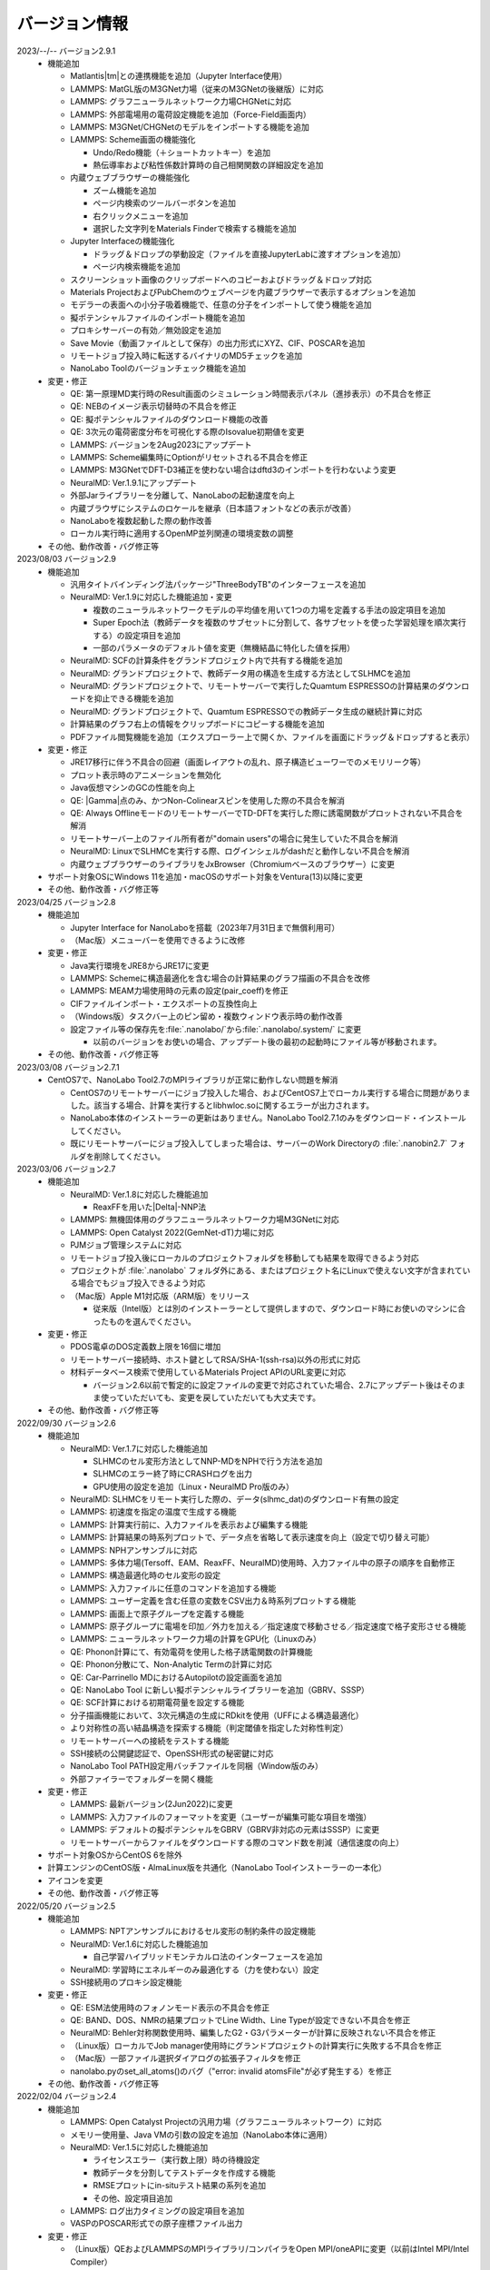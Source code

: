 .. _version:

==============
バージョン情報
==============

2023/--/-- バージョン2.9.1
 - 機能追加

   - Matlantis\ |tm|\ との連携機能を追加（Jupyter Interface使用）
   - LAMMPS: MatGL版のM3GNet力場（従来のM3GNetの後継版）に対応
   - LAMMPS: グラフニューラルネットワーク力場CHGNetに対応
   - LAMMPS: 外部電場用の電荷設定機能を追加（Force-Field画面内）
   - LAMMPS: M3GNet/CHGNetのモデルをインポートする機能を追加
   - LAMMPS: Scheme画面の機能強化

     - Undo/Redo機能（＋ショートカットキー）を追加
     - 熱伝導率および粘性係数計算時の自己相関関数の詳細設定を追加

   - 内蔵ウェブブラウザーの機能強化

     - ズーム機能を追加
     - ページ内検索のツールバーボタンを追加
     - 右クリックメニューを追加
     - 選択した文字列をMaterials Finderで検索する機能を追加

   - Jupyter Interfaceの機能強化

     - ドラッグ＆ドロップの挙動設定（ファイルを直接JupyterLabに渡すオプションを追加）
     - ページ内検索機能を追加

   - スクリーンショット画像のクリップボードへのコピーおよびドラッグ＆ドロップ対応
   - Materials ProjectおよびPubChemのウェブページを内蔵ブラウザーで表示するオプションを追加
   - モデラーの表面への小分子吸着機能で、任意の分子をインポートして使う機能を追加
   - 擬ポテンシャルファイルのインポート機能を追加
   - プロキシサーバーの有効／無効設定を追加
   - Save Movie（動画ファイルとして保存）の出力形式にXYZ、CIF、POSCARを追加
   - リモートジョブ投入時に転送するバイナリのMD5チェックを追加
   - NanoLabo Toolのバージョンチェック機能を追加

 - 変更・修正

   - QE: 第一原理MD実行時のResult画面のシミュレーション時間表示パネル（進捗表示）の不具合を修正
   - QE: NEBのイメージ表示切替時の不具合を修正
   - QE: 擬ポテンシャルファイルのダウンロード機能の改善
   - QE: 3次元の電荷密度分布を可視化する際のIsovalue初期値を変更
   - LAMMPS: バージョンを2Aug2023にアップデート
   - LAMMPS: Scheme編集時にOptionがリセットされる不具合を修正
   - LAMMPS: M3GNetでDFT-D3補正を使わない場合はdftd3のインポートを行わないよう変更
   - NeuralMD: Ver.1.9.1にアップデート
   - 外部Jarライブラリーを分離して、NanoLaboの起動速度を向上
   - 内蔵ブラウザにシステムのロケールを継承（日本語フォントなどの表示が改善）
   - NanoLaboを複数起動した際の動作改善
   - ローカル実行時に適用するOpenMP並列関連の環境変数の調整

 - その他、動作改善・バグ修正等

2023/08/03 バージョン2.9
 - 機能追加

   - 汎用タイトバインディング法パッケージ"ThreeBodyTB"のインターフェースを追加
   - NeuralMD: Ver.1.9に対応した機能追加・変更

     - 複数のニューラルネットワークモデルの平均値を用いて1つの力場を定義する手法の設定項目を追加
     - Super Epoch法（教師データを複数のサブセットに分割して、各サブセットを使った学習処理を順次実行する）の設定項目を追加
     - 一部のパラメータのデフォルト値を変更（無機結晶に特化した値を採用）

   - NeuralMD: SCFの計算条件をグランドプロジェクト内で共有する機能を追加
   - NeuralMD: グランドプロジェクトで、教師データ用の構造を生成する方法としてSLHMCを追加
   - NeuralMD: グランドプロジェクトで、リモートサーバーで実行したQuamtum ESPRESSOの計算結果のダウンロードを抑止できる機能を追加
   - NeuralMD: グランドプロジェクトで、Quamtum ESPRESSOでの教師データ生成の継続計算に対応
   - 計算結果のグラフ右上の情報をクリップボードにコピーする機能を追加
   - PDFファイル閲覧機能を追加（エクスプローラー上で開くか、ファイルを画面にドラッグ＆ドロップすると表示）

 - 変更・修正

   - JRE17移行に伴う不具合の回避（画面レイアウトの乱れ、原子構造ビューワーでのメモリリーク等）
   - プロット表示時のアニメーションを無効化
   - Java仮想マシンのGCの性能を向上
   - QE: |Gamma|\ 点のみ、かつNon-Colinearスピンを使用した際の不具合を解消
   - QE: Always OfflineモードのリモートサーバーでTD-DFTを実行した際に誘電関数がプロットされない不具合を解消
   - リモートサーバー上のファイル所有者が"domain users"の場合に発生していた不具合を解消
   - NeuralMD: LinuxでSLHMCを実行する際、ログインシェルがdashだと動作しない不具合を解消
   - 内蔵ウェブブラウザーのライブラリをJxBrowser（Chromiumベースのブラウザー）に変更

 - サポート対象OSにWindows 11を追加・macOSのサポート対象をVentura(13)以降に変更
 - その他、動作改善・バグ修正等

2023/04/25 バージョン2.8
 - 機能追加

   - Jupyter Interface for NanoLaboを搭載（2023年7月31日まで無償利用可）
   - （Mac版）メニューバーを使用できるように改修

 - 変更・修正

   - Java実行環境をJRE8からJRE17に変更
   - LAMMPS: Schemeに構造最適化を含む場合の計算結果のグラフ描画の不具合を改修
   - LAMMPS: MEAM力場使用時の元素の設定(pair_coeff)を修正
   - CIFファイルインポート・エクスポートの互換性向上
   - （Windows版）タスクバー上のピン留め・複数ウィンドウ表示時の動作改善
   - 設定ファイル等の保存先を\ :file:`.nanolabo/`\ から\ :file:`.nanolabo/.system/` に変更

     - 以前のバージョンをお使いの場合、アップデート後の最初の起動時にファイル等が移動されます。

 - その他、動作改善・バグ修正等

2023/03/08 バージョン2.7.1
 - CentOS7で、NanoLabo Tool2.7のMPIライブラリが正常に動作しない問題を解消

   - CentOS7のリモートサーバーにジョブ投入した場合、およびCentOS7上でローカル実行する場合に問題がありました。該当する場合、計算を実行するとlibhwloc.soに関するエラーが出力されます。
   - NanoLabo本体のインストーラーの更新はありません。NanoLabo Tool2.7.1のみをダウンロード・インストールしてください。
   - 既にリモートサーバーにジョブ投入してしまった場合は、サーバーのWork Directoryの :file:`.nanobin2.7` フォルダを削除してください。

2023/03/06 バージョン2.7
 - 機能追加

   - NeuralMD: Ver.1.8に対応した機能追加

     - ReaxFFを用いた\ |Delta|\ -NNP法

   - LAMMPS: 無機固体用のグラフニューラルネットワーク力場M3GNetに対応
   - LAMMPS: Open Catalyst 2022(GemNet-dT)力場に対応
   - PJMジョブ管理システムに対応
   - リモートジョブ投入後にローカルのプロジェクトフォルダを移動しても結果を取得できるよう対応
   - プロジェクトが :file:`.nanolabo` フォルダ外にある、またはプロジェクト名にLinuxで使えない文字が含まれている場合でもジョブ投入できるよう対応
   - （Mac版）Apple M1対応版（ARM版）をリリース

     - 従来版（Intel版）とは別のインストーラーとして提供しますので、ダウンロード時にお使いのマシンに合ったものを選んでください。

 - 変更・修正

   - PDOS電卓のDOS定義数上限を16個に増加
   - リモートサーバー接続時、ホスト鍵としてRSA/SHA-1(ssh-rsa)以外の形式に対応
   - 材料データベース検索で使用しているMaterials Project APIのURL変更に対応

     - バージョン2.6以前で暫定的に設定ファイルの変更で対応されていた場合、2.7にアップデート後はそのまま使っていただいても、変更を戻していただいても大丈夫です。

 - その他、動作改善・バグ修正等

2022/09/30 バージョン2.6
 - 機能追加

   - NeuralMD: Ver.1.7に対応した機能追加

     - SLHMCのセル変形方法としてNNP-MDをNPHで行う方法を追加
     - SLHMCのエラー終了時にCRASHログを出力
     - GPU使用の設定を追加（Linux・NeuralMD Pro版のみ）

   - NeuralMD: SLHMCをリモート実行した際の、データ(slhmc_dat)のダウンロード有無の設定
   - LAMMPS: 初速度を指定の温度で生成する機能
   - LAMMPS: 計算実行前に、入力ファイルを表示および編集する機能
   - LAMMPS: 計算結果の時系列プロットで、データ点を省略して表示速度を向上（設定で切り替え可能）
   - LAMMPS: NPHアンサンブルに対応
   - LAMMPS: 多体力場(Tersoff、EAM、ReaxFF、NeuralMD)使用時、入力ファイル中の原子の順序を自動修正
   - LAMMPS: 構造最適化時のセル変形の設定
   - LAMMPS: 入力ファイルに任意のコマンドを追加する機能
   - LAMMPS: ユーザー定義を含む任意の変数をCSV出力＆時系列プロットする機能
   - LAMMPS: 画面上で原子グループを定義する機能
   - LAMMPS: 原子グループに電場を印加／外力を加える／指定速度で移動させる／指定速度で格子変形させる機能
   - LAMMPS: ニューラルネットワーク力場の計算をGPU化（Linuxのみ）
   - QE: Phonon計算にて、有効電荷を使用した格子誘電関数の計算機能
   - QE: Phonon分散にて、Non-Analytic Termの計算に対応
   - QE: Car-Parrinello MDにおけるAutopilotの設定画面を追加
   - QE: NanoLabo Tool に新しい擬ポテンシャルライブラリーを追加（GBRV、SSSP）
   - QE: SCF計算における初期電荷量を設定する機能
   - 分子描画機能において、3次元構造の生成にRDkitを使用（UFFによる構造最適化）
   - より対称性の高い結晶構造を探索する機能（判定閾値を指定した対称性判定）
   - リモートサーバーへの接続をテストする機能
   - SSH接続の公開鍵認証で、OpenSSH形式の秘密鍵に対応
   - NanoLabo Tool PATH設定用バッチファイルを同梱（Window版のみ）
   - 外部ファイラーでフォルダーを開く機能

 - 変更・修正

   - LAMMPS: 最新バージョン(2Jun2022)に変更
   - LAMMPS: 入力ファイルのフォーマットを変更（ユーザーが編集可能な項目を増強）
   - LAMMPS: デフォルトの擬ポテンシャルをGBRV（GBRV非対応の元素はSSSP）に変更
   - リモートサーバーからファイルをダウンロードする際のコマンド数を削減（通信速度の向上）

 - サポート対象OSからCentOS 6を除外
 - 計算エンジンのCentOS版・AlmaLinux版を共通化（NanoLabo Toolインストーラーの一本化）
 - アイコンを変更
 - その他、動作改善・バグ修正等

2022/05/20 バージョン2.5
 - 機能追加

   - LAMMPS: NPTアンサンブルにおけるセル変形の制約条件の設定機能
   - NeuralMD: Ver.1.6に対応した機能追加

     - 自己学習ハイブリッドモンテカルロ法のインターフェースを追加

   - NeuralMD: 学習時にエネルギーのみ最適化する（力を使わない）設定
   - SSH接続用のプロキシ設定機能

 - 変更・修正

   - QE: ESM法使用時のフォノンモード表示の不具合を修正
   - QE: BAND、DOS、NMRの結果プロットでLine Width、Line Typeが設定できない不具合を修正
   - NeuralMD: Behler対称関数使用時、編集したG2・G3パラメーターが計算に反映されない不具合を修正
   - （Linux版）ローカルでJob manager使用時にグランドプロジェクトの計算実行に失敗する不具合を修正
   - （Mac版）一部ファイル選択ダイアログの拡張子フィルタを修正
   - nanolabo.pyのset_all_atoms()のバグ（"error: invalid atomsFile"が必ず発生する）を修正

 - その他、動作改善・バグ修正等

2022/02/04 バージョン2.4
 - 機能追加

   - LAMMPS: Open Catalyst Projectの汎用力場（グラフニューラルネットワーク）に対応
   - メモリー使用量、Java VMの引数の設定を追加（NanoLabo本体に適用）
   - NeuralMD: Ver.1.5に対応した機能追加

     - ライセンスエラー（実行数上限）時の待機設定
     - 教師データを分割してテストデータを作成する機能
     - RMSEプロットにin-situテスト結果の系列を追加
     - その他、設定項目追加

   - LAMMPS: ログ出力タイミングの設定項目を追加
   - VASPのPOSCAR形式での原子座標ファイル出力

 - 変更・修正

   - （Linux版）QEおよびLAMMPSのMPIライブラリ/コンパイラをOpen MPI/oneAPIに変更（以前はIntel MPI/Intel Compiler）
   - 計算サーバーへのジョブ投入時、ユーザー名が長いとジョブ状態の取得に失敗することがある不具合の修正

 - サポート対象OSにAlmaLinux 8を追加
 - その他、動作改善・バグ修正等

2021/12/10 バージョン2.3
 - 機能追加

   - NeuralMD: ニューラルネットワーク力場の学習（最適化）およびテスト機能
   - NeuralMD: メトロポリス法による教師データ用の構造生成機能

     - 設定ファイル(sannp.metro)読み込み対応

   - 結合長・結合角・二面角の測定機能
   - モデラー画面での格子ベクトル編集機能
   - 格子ベクトルの方向の取り直しを伴うスーパーセルモデルの作成機能
   - QE: 交換相関汎関数にRPBEを追加

 - 変更・修正

   - QE: NEB設定時の補間イメージの生成アルゴリズムの改良（多原子分子の反応に対応）
   - Java実行環境をLiberica JRE 8に変更
   - Materials APIの仕様変更に対応

 - その他、動作改善・バグ修正等

2021/10/01 バージョン2.2
 - 機能追加

   - [Pro] QE: GIPAW法によるNMRスペクトル計算機能
   - QE: Car-Parrinello法分子動力学(CPMD)計算機能
   - MDL Molfile(.mol, .sdf)読み込み対応

 - 変更・修正

   - QE: NEB初期設定時の補間イメージの順序を修正

 - Quantum ESPRESSOのバージョンを6.7へ更新
 - その他、動作改善・バグ修正等

2021/06/04 バージョン2.1
 - 機能追加

   - 低速ネットワーク用設定
   - NeuralMD用教師データ作成機能（グランドプロジェクト）
   - QE: SCF計算結果の3D表示（電荷密度、ポテンシャル、スピン偏極）
   - QE: フォノン計算の収束閾値設定
   - LAMMPS: 原子速度設定画面

 - 変更・修正

   - リモートジョブ実行時のSSHセッション数を抑制
   - QE: スピン有効時、設定によりDOSが表示されない不具合を修正
   - QE: スラブモデル使用時、BAND計算のデフォルトk点パスを変更
   - lsf2pbs/qsub変更（bsub呼び出し方法）

 - その他、動作改善・バグ修正等

2020/11/30 バージョン2.0
 - 機能追加

   - [Pro] 高分子モデラー
   - QE: XAFS計算
   - LAMMPS dumpファイル読み込み対応

 - その他、動作改善・バグ修正等

2020/07/29 バージョン1.5
 - 機能追加

   - QE: 交換相関汎関数設定（ハイブリッド汎関数・ファンデルワールス相互作用）
   - QE: PDOS電卓
   - リモート実行時のアクセス一時停止、サーバー上のファイルダウンロード・削除

 - その他、動作改善・バグ修正等

2020/04/27 バージョン1.4
 - 機能追加

   - LAMMPS: 熱伝導率、粘性係数、拡散係数、動径分布関数の計算・可視化
   - LAMMPS: Tersoff力場対応
   - QE: SCFのDiagonalizationにrmmを追加（デフォルト）
   - QE: TD-DFTのAlgorithm追加
   - 格子ベクトルの反転・入れ替え
   - 座標軸に沿った原子移動
   - スラブモデルに対する追加の編集機能
   - Result画面ファイルツリーのコンテキストメニュー・ドラッグ操作
   - ウィンドウサイズ保存

 - （Linux版）長時間使用時に正常に動作しなくなる不具合を修正
 - その他、動作改善・バグ修正等

2019/09/30 バージョン1.3
 - 機能を強化した「Pro版」をリリース
 - [Pro] 界面ビルダー
 - その他、動作改善・バグ修正等

2019/08/05 バージョン1.2.1
 - （macOS版）環境により計算エンジンが動作しない問題を解消
 - その他、バグ修正等

2019/06/28 バージョン1.2
 - 機能追加

   - Nudged Elastic Band（NEB）法
   - Effective Screening Medium（ESM）法
   - Python連携

 - 原子構造ビューアーの機能改善

2019/05/09 バージョン1.1.2
 - 機能追加

   - 起動時アップデートチェック
   - ラムダシステム

 - LAMMPSでReaxFF使用時にreal単位系を使うよう修正
 - その他、動作改善・バグ修正等

2019/01/18 バージョン1.1.1
 - バグ修正（プロキシ使用時の通信不具合）

2018/12/21 バージョン1.1
 - macOS対応
 - 機能追加

   - 計算サーバーへのジョブ投入（SSH接続）
   - 有機分子の描画
   - 表面への小分子吸着
   - 溶媒分子充填
   - Primitive Cell、Standard Cellの自動決定
   - 空間群の判定
   - 外部テキストエディターでのファイル表示
   - エクスプローラーの機能強化

 - その他、バグ修正等

2018/08/01 バージョン1.0
 - 初回リリース

.. |Delta| raw:: html

   &Delta;

.. |gamma| raw:: html

   &Gamma;

.. |tm| raw:: html

   &trade;
